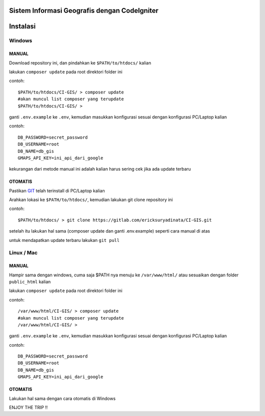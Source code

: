 =============================================
Sistem Informasi Geografis dengan CodeIgniter
=============================================

=========
Instalasi
=========

Windows
-------

MANUAL
``````
Download repository ini, dan pindahkan ke ``$PATH/to/htdocs/`` kalian

lakukan ``composer update`` pada root direktori folder ini

contoh::

 $PATH/to/htdocs/CI-GIS/ > composer update
 #akan muncul list composer yang terupdate
 $PATH/to/htdocs/CI-GIS/ >

ganti ``.env.example`` ke ``.env``, kemudian masukkan konfigurasi sesuai dengan konfigurasi PC/Laptop kalian

contoh::

 DB_PASSWORD=secret_password
 DB_USERNAME=root
 DB_NAME=db_gis
 GMAPS_API_KEY=ini_api_dari_google

kekurangan dari metode manual ini adalah kalian harus sering cek jika ada update terbaru

OTOMATIS
````````
Pastikan `GIT <https://git-scm.com/>`__ telah terinstall di PC/Laptop kalian

Arahkan lokasi ke ``$PATH/to/htdocs/``, kemudian lakukan git clone repository ini

contoh::

 $PATH/to/htdocs/ > git clone https://gitlab.com/ericksuryadinata/CI-GIS.git

setelah itu lakukan hal sama (composer update dan ganti .env.example) seperti cara manual di atas

untuk mendapatkan update terbaru lakukan ``git pull``

Linux / Mac
-----

MANUAL
``````
Hampir sama dengan windows, cuma saja $PATH nya menuju ke ``/var/www/html/`` atau sesuaikan dengan folder ``public_html`` kalian

lakukan ``composer update`` pada root direktori folder ini

contoh::

 /var/www/html/CI-GIS/ > composer update
 #akan muncul list composer yang terupdate
 /var/www/html/CI-GIS/ >

ganti ``.env.example`` ke ``.env``, kemudian masukkan konfigurasi sesuai dengan konfigurasi PC/Laptop kalian

contoh::

 DB_PASSWORD=secret_password
 DB_USERNAME=root
 DB_NAME=db_gis
 GMAPS_API_KEY=ini_api_dari_google

OTOMATIS
````````
Lakukan hal sama dengan cara otomatis di Windows

ENJOY THE TRIP !!